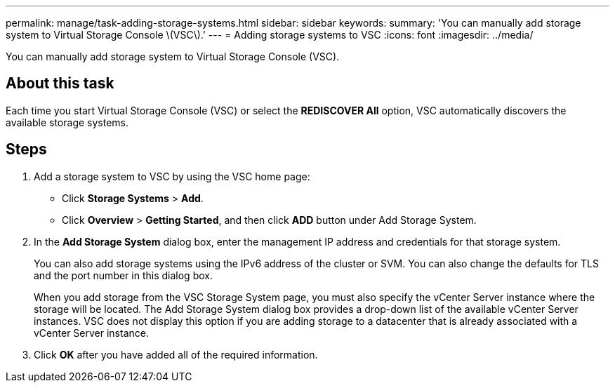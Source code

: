 ---
permalink: manage/task-adding-storage-systems.html
sidebar: sidebar
keywords: 
summary: 'You can manually add storage system to Virtual Storage Console \(VSC\).'
---
= Adding storage systems to VSC
:icons: font
:imagesdir: ../media/

[.lead]
You can manually add storage system to Virtual Storage Console (VSC).

== About this task

Each time you start Virtual Storage Console (VSC) or select the *REDISCOVER All* option, VSC automatically discovers the available storage systems.

== Steps

. Add a storage system to VSC by using the VSC home page:
 ** Click *Storage Systems* > *Add*.
 ** Click *Overview* > *Getting Started*, and then click *ADD* button under Add Storage System.
. In the *Add Storage System* dialog box, enter the management IP address and credentials for that storage system.
+
You can also add storage systems using the IPv6 address of the cluster or SVM. You can also change the defaults for TLS and the port number in this dialog box.
+
When you add storage from the VSC Storage System page, you must also specify the vCenter Server instance where the storage will be located. The Add Storage System dialog box provides a drop-down list of the available vCenter Server instances. VSC does not display this option if you are adding storage to a datacenter that is already associated with a vCenter Server instance.

. Click *OK* after you have added all of the required information.
